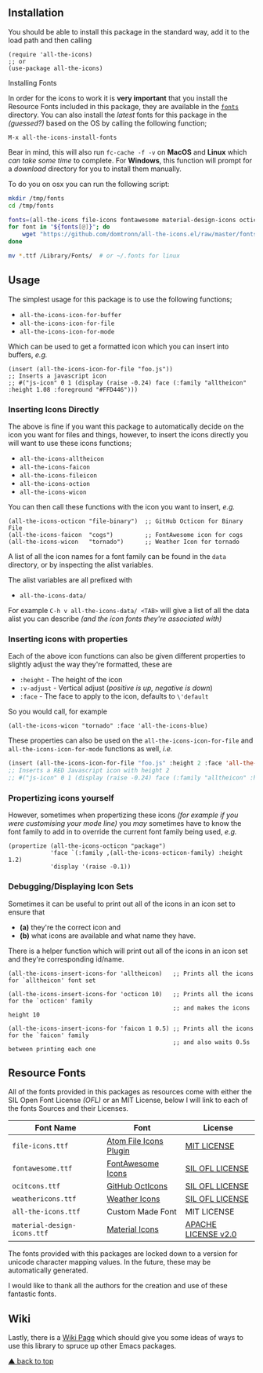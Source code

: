 #+STARTUP: showall
#+ATTR_HTML: title="All the Icons"
[[file:logo.png]]

[[https://melpa.org/#/all-the-icons][file:https://melpa.org/packages/all-the-icons-badge.svg]]
[[https://img.shields.io/github/tag/domtronn/all-the-icons.el.svg][file:https://img.shields.io/github/tag/domtronn/all-the-icons.el.svg]]
[[https://img.shields.io/issuestats/i/github/domtronn/all-the-icons.el.svg][file:https://img.shields.io/issuestats/i/github/domtronn/all-the-icons.el.svg]]
[[https://img.shields.io/issuestats/p/github/domtronn/all-the-icons.el.svg][file:https://img.shields.io/issuestats/p/github/domtronn/all-the-icons.el.svg]]
[[https://img.shields.io/github/license/mashape/apistatus.svg][file:https://img.shields.io/github/license/mashape/apistatus.svg]]

** Installation

You should be able to install this package in the standard way, add it
to the load path and then calling

#+BEGIN_SRC elisp
(require 'all-the-icons)
;; or
(use-package all-the-icons)
#+END_SRC

**** Installing Fonts

In order for the icons to work it is *very important* that you install
the Resource Fonts included in this package, they are available in the
[[/fonts][ ~fonts~ ]] directory. You can also install the /latest/
fonts for this package in the /(guessed?)/ based on the OS by calling
the following function;

#+BEGIN_SRC elisp
M-x all-the-icons-install-fonts
#+END_SRC

Bear in mind, this will also run ~fc-cache -f -v~ on *MacOS* and
*Linux* which /can take some time/ to complete. For *Windows*, this
function will prompt for a /download/ directory for you to install
them manually.

To do you on osx you can run the following script:
#+BEGIN_SRC sh
mkdir /tmp/fonts
cd /tmp/fonts

fonts=(all-the-icons file-icons fontawesome material-design-icons octicons weathericons)
for font in "${fonts[@]}"; do
    wget "https://github.com/domtronn/all-the-icons.el/raw/master/fonts/$font.ttf"
done

mv *.ttf /Library/Fonts/  # or ~/.fonts for linux
#+END_SRC

** Usage

The simplest usage for this package is to use the following functions;

+ ~all-the-icons-icon-for-buffer~
+ ~all-the-icons-icon-for-file~
+ ~all-the-icons-icon-for-mode~

Which can be used to get a formatted icon which you can insert into
buffers, /e.g./

#+BEGIN_SRC elisp
(insert (all-the-icons-icon-for-file "foo.js"))
;; Inserts a javascript icon
;; #("js-icon" 0 1 (display (raise -0.24) face (:family "alltheicon" :height 1.08 :foreground "#FFD446")))
#+END_SRC

*** Inserting Icons Directly

The above is fine if you want this package to automatically decide on
the icon you want for files and things, however, to insert the icons
directly you will want to use these icons functions;

+ ~all-the-icons-alltheicon~
+ ~all-the-icons-faicon~
+ ~all-the-icons-fileicon~
+ ~all-the-icons-oction~
+ ~all-the-icons-wicon~

You can then call these functions with the icon you want to insert,
/e.g./

#+BEGIN_SRC elisp
(all-the-icons-octicon "file-binary")  ;; GitHub Octicon for Binary File
(all-the-icons-faicon  "cogs")         ;; FontAwesome icon for cogs
(all-the-icons-wicon   "tornado")      ;; Weather Icon for tornado
#+END_SRC

A list of all the icon names for a font family can be found in the
~data~ directory, or by inspecting the alist variables.

The alist variables are all prefixed with 

+ ~all-the-icons-data/~

For example ~C-h v all-the-icons-data/ <TAB>~ will give a list of all the data
alist you can describe /(and the icon fonts they're associated with)/

*** Inserting icons with properties

Each of the above icon functions can also be given different
properties to slightly adjust the way they're formatted, these are

+ ~:height~ - The height of the icon
+ ~:v-adjust~ - Vertical adjust (/positive is up, negative is down/)
+ ~:face~ - The face to apply to the icon, defaults to ~\'default~

So you would call, for example

#+BEGIN_SRC elisp
(all-the-icons-wicon "tornado" :face 'all-the-icons-blue)
#+END_SRC

These properties can also be used on the ~all-the-icons-icon-for-file~
and ~all-the-icons-icon-for-mode~ functions as well, /i.e./

#+begin_src emacs-lisp :tangle yes
 (insert (all-the-icons-icon-for-file "foo.js" :height 2 :face 'all-the-icons-lred))
 ;; Inserts a RED Javascript icon with height 2
 ;; #("js-icon" 0 1 (display (raise -0.24) face (:family "alltheicon" :height 2.0 :foreground "red")))
#+end_src

*** Propertizing icons yourself

However, sometimes when propertizing these icons /(for example if you
were customising your mode line)/ you /may/ sometimes have to know the
font family to add in to override the current font family being used,
/e.g./

#+BEGIN_SRC elisp
  (propertize (all-the-icons-octicon "package")
              'face `(:family ,(all-the-icons-octicon-family) :height 1.2)
              'display '(raise -0.1))
#+END_SRC

*** Debugging/Displaying Icon Sets

Sometimes it can be useful to print out all of the icons in an icon
set to ensure that 

- *(a)* they're the correct icon and 
- *(b)* what icons are available and what name they have.

There is a helper function which will print out all of the icons in an
icon set and they're corresponding id/name.

#+BEGIN_SRC elisp
  (all-the-icons-insert-icons-for 'alltheicon)   ;; Prints all the icons for `alltheicon' font set

  (all-the-icons-insert-icons-for 'octicon 10)   ;; Prints all the icons for the `octicon' family
                                                 ;; and makes the icons height 10

  (all-the-icons-insert-icons-for 'faicon 1 0.5) ;; Prints all the icons for the `faicon' family 
                                                 ;; and also waits 0.5s between printing each one
#+END_SRC

** Resource Fonts

All of the fonts provided in this packages as resources come with
either the SIL Open Font License /(OFL)/ or an MIT License, below I
will link to each of the fonts Sources and their Licenses.

| Font Name                   | Font                   | License             |
|-----------------------------+------------------------+---------------------|
| =file-icons.ttf=            | [[https://atom.io/packages/file-icons][Atom File Icons Plugin]] | [[https://github.com/DanBrooker/file-icons/blob/master/LICENSE.md][MIT LICENSE]]         |
| =fontawesome.ttf=           | [[http://fontawesome.io/][FontAwesome Icons]]      | [[https://github.com/FortAwesome/Font-Awesome#license][SIL OFL LICENSE]]     |
| =ocitcons.ttf=              | [[http://octicons.github.com][GitHub OctIcons]]        | [[https://github.com/primer/octicons/blob/master/LICENSE][SIL OFL LICENSE]]     |
| =weathericons.ttf=          | [[https://erikflowers.github.io/weather-icons/][Weather Icons]]          | [[https://github.com/primer/octicons/blob/master/LICENSE][SIL OFL LICENSE]]     |
| =all-the-icons.ttf=         | Custom Made Font       | MIT LICENSE         |
| =material-design-icons.ttf= | [[http://google.github.io/material-design-icons/][Material Icons]]         | [[http://www.apache.org/licenses/LICENSE-2.0.txt][APACHE LICENSE v2.0]] |

The fonts provided with this packages are locked down to a version for
unicode character mapping values. In the future, these may be
automatically generated.

I would like to thank all the authors for the creation and use
of these fantastic fonts.

** Wiki

Lastly, there is a
[[https://github.com/domtronn/all-the-icons.el/wiki][Wiki Page]] which
should give you some ideas of ways to use this library to spruce up
other Emacs packages.

[[#readme][▲ back to top]]
